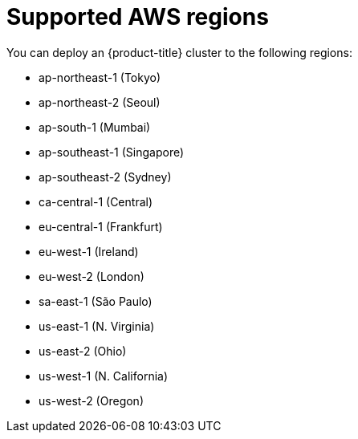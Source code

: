 // Module included in the following assemblies:
//
// * installing-aws/installing-aws-account.adoc

[id='installation-aws-regions-{context}']
= Supported AWS regions

You can deploy an {product-title} cluster to the following regions:

* ap-northeast-1 (Tokyo)
* ap-northeast-2 (Seoul)
* ap-south-1 (Mumbai)
* ap-southeast-1 (Singapore)
* ap-southeast-2 (Sydney)
* ca-central-1 (Central)
* eu-central-1 (Frankfurt)
* eu-west-1 (Ireland)
* eu-west-2 (London)
* sa-east-1 (São Paulo)
* us-east-1 (N. Virginia)
* us-east-2 (Ohio)
* us-west-1 (N. California)
* us-west-2 (Oregon)